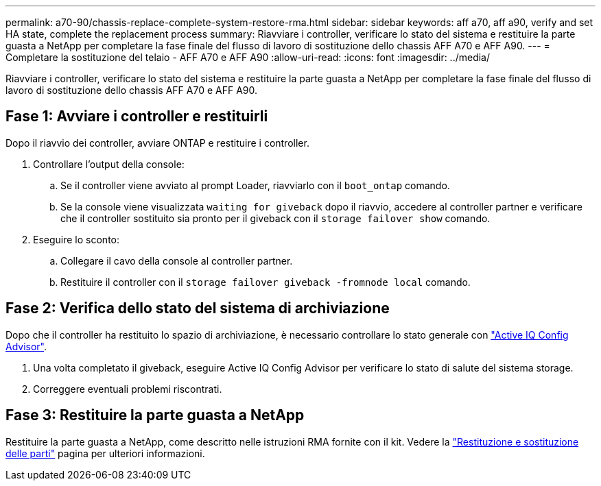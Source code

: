 ---
permalink: a70-90/chassis-replace-complete-system-restore-rma.html 
sidebar: sidebar 
keywords: aff a70, aff a90,  verify and set HA state, complete the replacement process 
summary: Riavviare i controller, verificare lo stato del sistema e restituire la parte guasta a NetApp per completare la fase finale del flusso di lavoro di sostituzione dello chassis AFF A70 e AFF A90. 
---
= Completare la sostituzione del telaio - AFF A70 e AFF A90
:allow-uri-read: 
:icons: font
:imagesdir: ../media/


[role="lead"]
Riavviare i controller, verificare lo stato del sistema e restituire la parte guasta a NetApp per completare la fase finale del flusso di lavoro di sostituzione dello chassis AFF A70 e AFF A90.



== Fase 1: Avviare i controller e restituirli

Dopo il riavvio dei controller, avviare ONTAP e restituire i controller.

. Controllare l'output della console:
+
.. Se il controller viene avviato al prompt Loader, riavviarlo con il `boot_ontap` comando.
.. Se la console viene visualizzata `waiting for giveback` dopo il riavvio, accedere al controller partner e verificare che il controller sostituito sia pronto per il giveback con il `storage failover show` comando.


. Eseguire lo sconto:
+
.. Collegare il cavo della console al controller partner.
.. Restituire il controller con il `storage failover giveback -fromnode local` comando.






== Fase 2: Verifica dello stato del sistema di archiviazione

Dopo che il controller ha restituito lo spazio di archiviazione, è necessario controllare lo stato generale con https://mysupport.netapp.com/site/tools/tool-eula/activeiq-configadvisor["Active IQ Config Advisor"].

. Una volta completato il giveback, eseguire Active IQ Config Advisor per verificare lo stato di salute del sistema storage.
. Correggere eventuali problemi riscontrati.




== Fase 3: Restituire la parte guasta a NetApp

Restituire la parte guasta a NetApp, come descritto nelle istruzioni RMA fornite con il kit. Vedere la https://mysupport.netapp.com/site/info/rma["Restituzione e sostituzione delle parti"] pagina per ulteriori informazioni.
